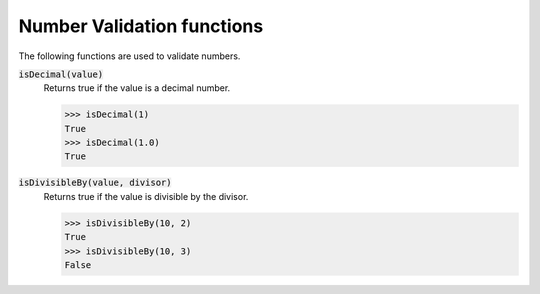 Number Validation functions
===========================

The following functions are used to validate numbers.

:code:`isDecimal(value)`
    Returns true if the value is a decimal number.

    >>> isDecimal(1)
    True
    >>> isDecimal(1.0)
    True

:code:`isDivisibleBy(value, divisor)`
    Returns true if the value is divisible by the divisor.

    >>> isDivisibleBy(10, 2)
    True
    >>> isDivisibleBy(10, 3)
    False

